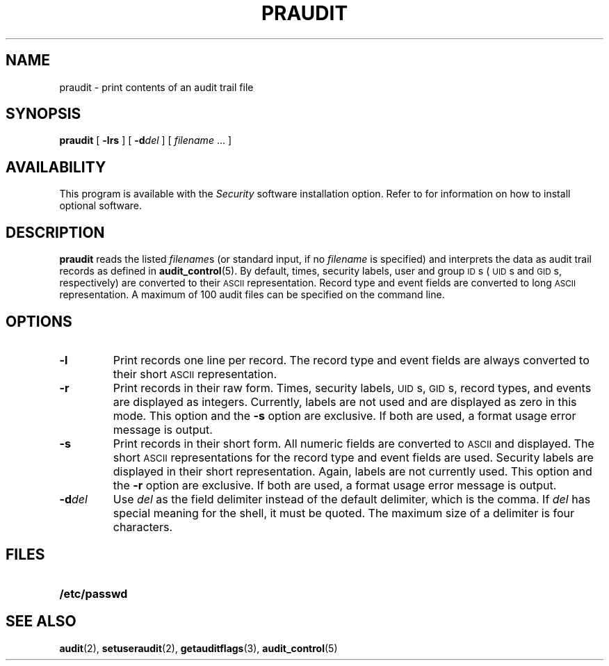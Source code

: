 .\" @(#)praudit.8 1.1 92/07/30 SMI;
.TH PRAUDIT 8 "7 September 1988"
.SH NAME
praudit \- print contents of an audit trail file
.SH SYNOPSIS
.B praudit
[
.B \-lrs
] [
.BI \-d del
] [
.I filename
\&.\|.\|.
]
.IX  praudit  ""  "\fLpraudit\fP \(em display audit trail"
.SH AVAILABILITY
.LP
This program is available with the
.I Security
software installation option.  Refer to
.TX INSTALL
for information on how to install optional software.
.SH DESCRIPTION
.LP
.B praudit
reads the listed
.IR filename s
(or standard input, if no
.I filename
is specified)
and interprets the data as audit trail records as defined in
.BR audit_control (5).
By default, times, security labels, user and group
.SM ID\s0s
(\s-1UID\s0s
and
.SM GID\s0s,
respectively)
are converted to their
.SM ASCII
representation.
Record type and event fields are converted to long
.SM ASCII
representation.
A maximum of 100 audit files can be specified on the command line.
.SH OPTIONS
.TP
.B \-l
Print records one line per record.
The record type and event fields are always converted
to their short
.SM ASCII
representation.
.TP
.B \-r
Print records in their raw form.
Times, security labels,
.SM UID\s0s,
.SM GID\s0s,
record types, and events are displayed as integers. 
Currently, labels are not
used and are displayed as zero in this mode.  
This option and the 
.B \-s
option are exclusive.
If both are used, a format usage error message is output.
.TP
.B \-s
Print records in their short form.
All numeric fields are converted to
.SM ASCII
and displayed.
The short
.SM ASCII
representations for the record type and event fields are used.
Security labels are displayed in their short representation.
Again, labels are not currently used.
This option and the 
.B \-r
option are exclusive.
If both are used, a format usage error message is output.
.TP
.BI \-d del
Use
.I del 
as the field delimiter instead of the default delimiter, which is the comma.  
If
.I del 
has special meaning for the shell, it must be quoted.
The maximum size of a delimiter is four characters.
.LP
.SH FILES
.PD 0
.TP 20
.B /etc/passwd
.PD
.SH "SEE ALSO"
.BR audit (2),
.BR setuseraudit (2),
.BR getauditflags (3),
.BR audit_control (5)
